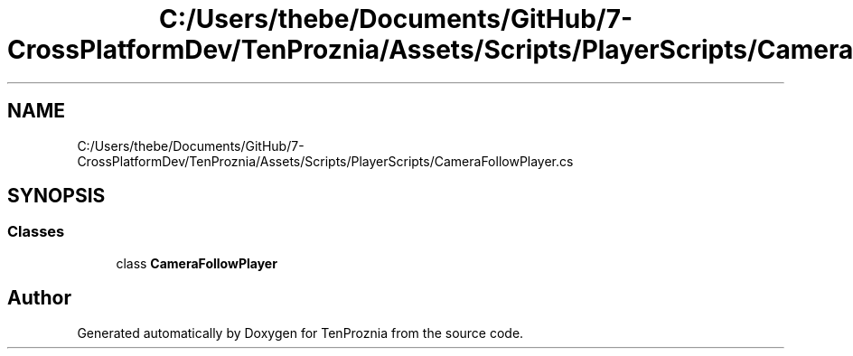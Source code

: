 .TH "C:/Users/thebe/Documents/GitHub/7-CrossPlatformDev/TenProznia/Assets/Scripts/PlayerScripts/CameraFollowPlayer.cs" 3 "Fri Sep 24 2021" "Version v1" "TenProznia" \" -*- nroff -*-
.ad l
.nh
.SH NAME
C:/Users/thebe/Documents/GitHub/7-CrossPlatformDev/TenProznia/Assets/Scripts/PlayerScripts/CameraFollowPlayer.cs
.SH SYNOPSIS
.br
.PP
.SS "Classes"

.in +1c
.ti -1c
.RI "class \fBCameraFollowPlayer\fP"
.br
.in -1c
.SH "Author"
.PP 
Generated automatically by Doxygen for TenProznia from the source code\&.
